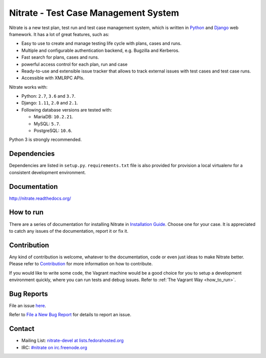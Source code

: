 Nitrate - Test Case Management System
=====================================

.. image:: https://travis-ci.org/Nitrate/Nitrate.svg?branch=develop
    :target: https://travis-ci.org/Nitrate/Nitrate

.. image:: https://coveralls.io/repos/github/Nitrate/Nitrate/badge.svg?branch=develop
   :target: https://coveralls.io/github/Nitrate/Nitrate?branch=develop

.. image::  https://readthedocs.org/projects/nitrate/badge/?version=latest
   :target: http://nitrate.readthedocs.io/en/latest/


Nitrate is a new test plan, test run and test case management system, which is
written in `Python`_ and `Django`_ web framework. It has a lot of great features,
such as:

* Easy to use to create and manage testing life cycle with plans, cases and runs.
* Multiple and configurable authentication backend, e.g. Bugzilla and Kerberos.
* Fast search for plans, cases and runs.
* powerful access control for each plan, run and case
* Ready-to-use and extensible issue tracker that allows to track external issues
  with test cases and test case runs.
* Accessible with XMLRPC APIs.

Nitrate works with:

* Python: ``2.7``, ``3.6`` and ``3.7``.
* Django: ``1.11``, ``2.0`` and ``2.1``.
* Following database versions are tested with:

  * MariaDB: ``10.2.21``.
  * MySQL: ``5.7``.
  * PostgreSQL: ``10.6``.

Python 3 is strongly recommended.

.. _Python: https://www.python.org/
.. _Django: https://docs.djangoproject.com/

Dependencies
------------

Dependencies are listed in ``setup.py``. ``requirements.txt`` file is also
provided for provision a local virtualenv for a consistent development
environment.

Documentation
-------------

http://nitrate.readthedocs.org/

How to run
----------

There are a series of documentation for installing Nitrate in
`Installation Guide`_. Choose one for your case. It is appreciated to catch any
issues of the documentation, report it or fix it.

.. _Installation Guide: https://nitrate.readthedocs.io/en/latest/install/index.html

Contribution
------------

Any kind of contribution is welcome, whatever to the documentation, code or
even just ideas to make Nitrate better. Please refer to Contribution_ for more
information on how to contribute.

If you would like to write some code, the Vagrant machine would be a good
choice for you to setup a development environment quickly, where you can run
tests and debug issues. Refer to :ref:`The Vagrant Way <how_to_run>`.

Bug Reports
-----------

File an issue `here`_.

Refer to `File a New Bug Report`_ for details to report an issue.

.. _here: https://github.com/Nitrate/Nitrate/issues/new
.. _File a New Bug Report: http://nitrate.readthedocs.org/en/latest/bug_reporting.html

Contact
-------

* Mailing List: `nitrate-devel at lists.fedorahosted.org`_
* IRC: `#nitrate on irc.freenode.org`_

.. _nitrate-devel at lists.fedorahosted.org: mailto:nitrate-devel@lists.fedorahosted.org
.. _#nitrate on irc.freenode.org: irc://irc.freenode.org/nitrate
